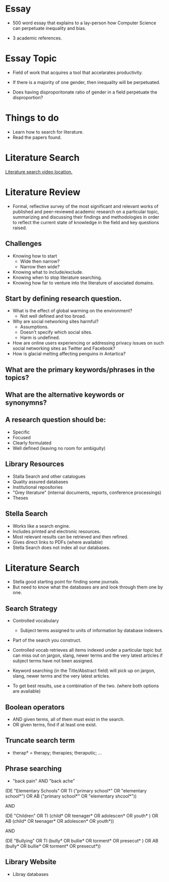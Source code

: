 * Essay
- 500 word essay that explains to a lay-person how 
  Computer Science can perpetuate inequality and bias.

- 3 academic references.


* Essay Topic

- Field of work that acquires a tool that accelarates productivity.
- If there is a majority of one gender, then inequality will be perpetuated.

- Does having disproporitonate ratio of gender in a field perpetuate the disproportion?

* Things to do 
- Learn how to search for literature.
- Read the papers found.

* Literature Search
[[https://tcd.blackboard.com/webapps/blackboard/content/listContent.jsp?course_id=_63445_1&content_id=_1654169_1&mode=reset][Literature search video location.]]

* Literature Review
- Formal, reflective survey of the most significant and relevant works of 
  published and peer-reviewed academic research on a particular topic, summarizing and 
  discussing their findings and methodologies in order to reflect the current state of 
  knowledge in the field and key questions raised.

** Challenges 
- Knowing how to start 
  - Wide then narrow?
  - Narrow then wide?
- Knowing what to include/exclude.
- Knowing when to stop literature searching.
- Knowing how far to venture into the literature of asociated domains.

** Start by defining research question.
- What is the effect of global warming on the environment?
  - Not well defined and too broad.
- Why are social networking sites harmful?
  - Assumptions.
  - Doesn't specify which social sites.
  - Harm is undefined.
- How are online users experiencing or addressing privacy issues on such social 
  networking sites as Twitter and Facebook?
- How is glacial melting affecting penguins in Antartica?
** What are the primary keywords/phrases in the topics?
** What are the alternative keywords or synonymns?
** A research question should be:
- Specific
- Focused 
- Clearly formulated
- Well defined (leaving no room for ambiguity)

** Library Resources
- Stalla Search and other catalogues
- Quality assured databases
- Institutional repositories
- "Grey literature" (internal documents, reports, conference processings)
- Theses
** Stella Search
- Works like a search engine.
- Includes printed and electronic resources.
- Most relevant results can be retrieved and then refined.
- Gives direct links to PDFs (where available)
- Stella Search does not index all our databases.
* Literature Search 
- Stella good starting point for finding some journals.
- But need to know what the databases are and look through them one by one.

** Search Strategy 
- Controlled vocabulary
  - Subject terms assigned to units of information by database indexers.
- Part of the search you construct.

- Controlled vocab retrieves all items indexed under a particular topic but can 
  miss out on jargon, slang, newer terms and the very latest articles if subject terms
  have not been assigned.

- Keyword searching (in the Title/Abstract field) will pick up on jargon, slang, newer 
  terms and the very latest articles.

- To get best results, use a combination of the two. (where both options are available)

** Boolean operators
- AND given terms, all of them must exist in the search.
- OR given terms, find if at least one exist.
** Truncate search term
- therap* = therapy; therapies; theraputic; ...
** Phrase searching
- "back pain" AND "back ache"

(DE "Elementary Schools" OR TI ("primary school*" OR "elementary school*") OR AB 
("primary school*" OR "elementary shcool*"))

AND 

(DE "Children" OR TI (child* OR teenager* OR adolescen* OR youth* ) OR AB (child* 
OR teenager* OR adolescen* OR youth*))

AND


(DE "Bullying" OR TI (bully* OR bullie* OR torment* OR presecut* ) OR AB (bully* 
OR bullie* OR torment* OR presecut*))

** Library Website
- Libray databases
